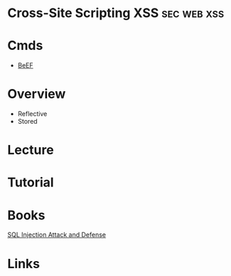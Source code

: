 #+TAGS: sec web xss


* Cross-Site Scripting XSS					:sec:web:xss:
* Cmds
- [[file://~/org/tech/security/security_tools/beef.org][BeEF]]
* Overview
- Reflective
- Stored
* Lecture
* Tutorial
* Books
[[file://home/$USER/Documents/Security/Attack/SQL_Injection_Attacks_and_Defense-Syngress.pdf][SQL Injection Attack and Defense]]
* Links
